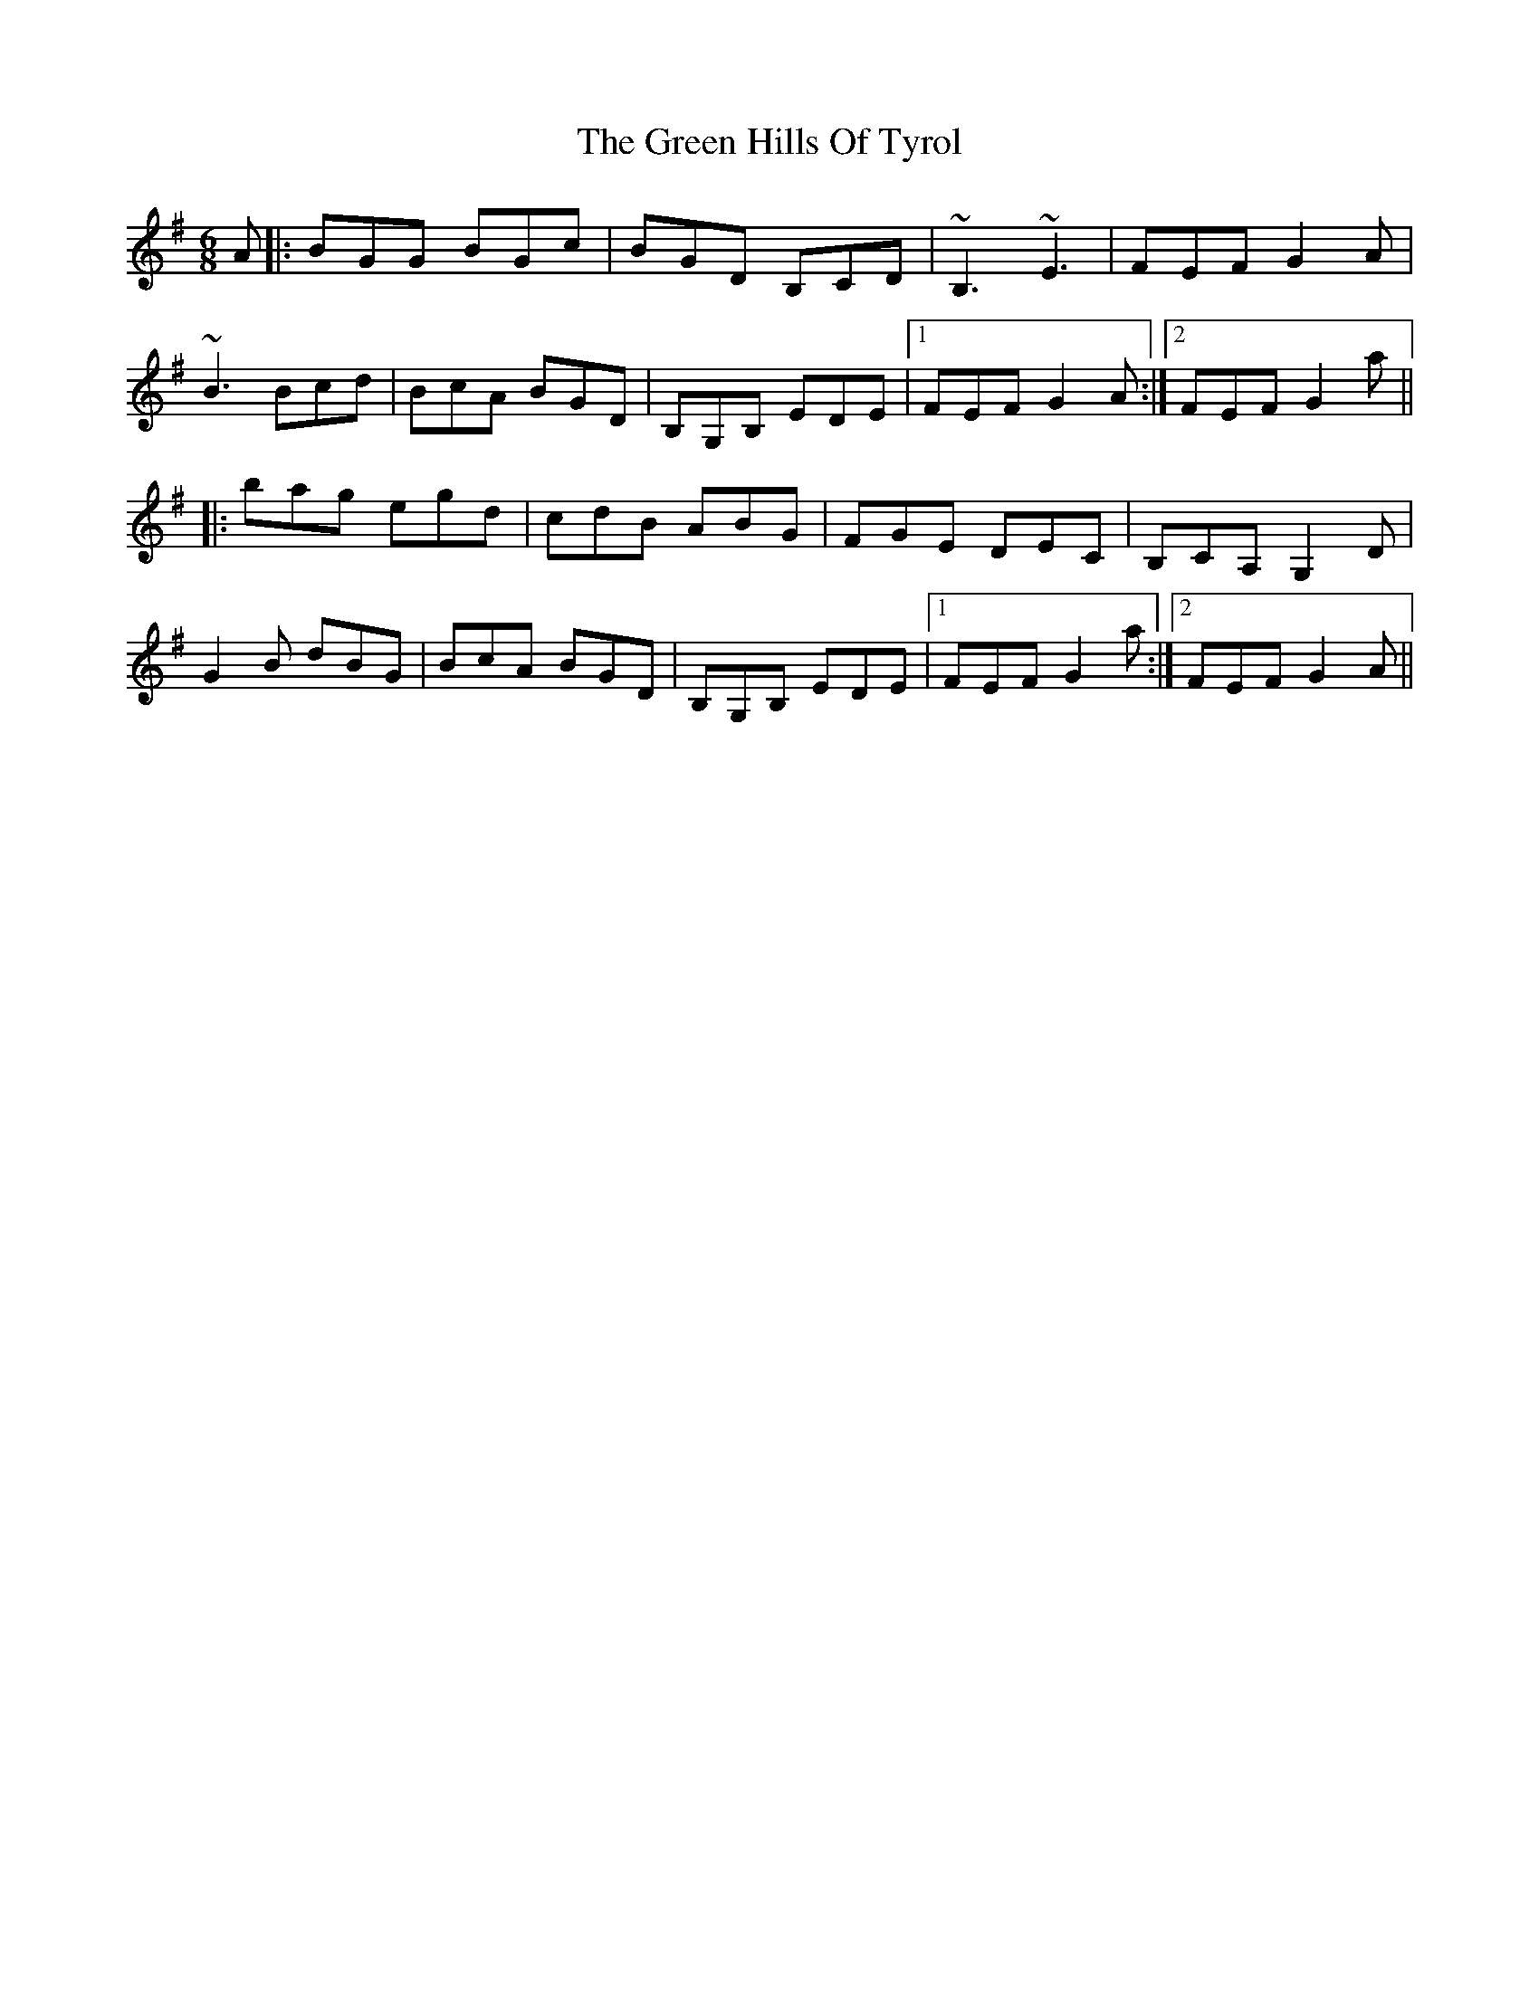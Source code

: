 X: 16146
T: Green Hills Of Tyrol, The
R: jig
M: 6/8
K: Gmajor
A|:BGG BGc|BGD B,CD|~B,3 ~E3|FEF G2 A|
~B3 Bcd|BcA BGD|B,G,B, EDE|1 FEF G2 A:|2 FEF G2 a||
|:bag egd|cdB ABG|FGE DEC|B,CA, G,2 D|
G2 B dBG|BcA BGD|B,G,B, EDE|1 FEF G2 a:|2 FEF G2 A||

